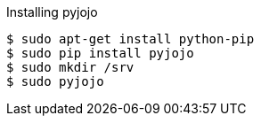 Installing pyjojo

----
$ sudo apt-get install python-pip
$ sudo pip install pyjojo
$ sudo mkdir /srv
$ sudo pyjojo
